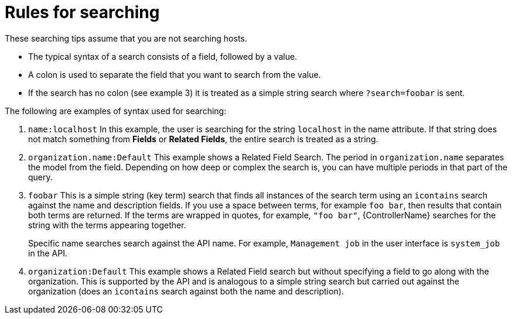 [id="ref-controller-search-tips"]

= Rules for searching

These searching tips assume that you are not searching hosts. 
//Most of this section still applies to hosts but with some subtle differences. 

* The typical syntax of a search consists of a field, followed by a value. 
* A colon is used to separate the field that you want to search from the value. 
* If the search has no colon (see example 3) it is treated as a simple string search where `?search=foobar` is sent. 

The following are examples of syntax used for searching:

. `name:localhost` In this example, the user is searching for the string `localhost` in the name attribute. 
If that string does not match something from *Fields* or *Related Fields*, the entire search is treated as a string. 
. `organization.name:Default` This example shows a Related Field Search.
The period in `organization.name` separates the model from the field. 
Depending on how deep or complex the search is, you can have multiple periods in that part of the query.
. `foobar` This is a simple string (key term) search that finds all instances of the search term using an `icontains` search against the name and description fields. 
If you use a space between terms, for example `foo bar`, then results that contain both terms are returned. 
If the terms are wrapped in quotes, for example, `"foo bar"`, {ControllerName} searches for the string with the terms appearing together. 
+
Specific name searches search against the API name. For example, `Management job` in the user interface is `system_job` in the API.
. `organization:Default` This example shows a Related Field search but without specifying a field to go along with the organization. 
This is supported by the API and is analogous to a simple string search but carried out against the organization (does an `icontains` search against both the name and description).



